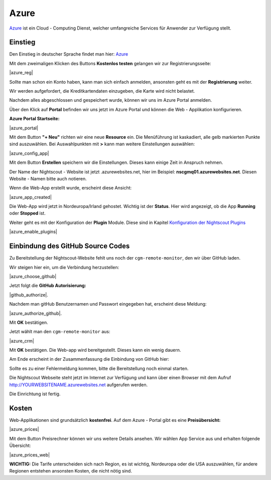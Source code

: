 .. _azure_classic:

Azure
=====

`Azure <https://de.wikipedia.org/wiki/Microsoft_Azure>`__ ist ein Cloud
- Computing Dienst, welcher umfangreiche Services für Anwender zur
Verfügung stellt.

Einstieg
--------

Den Einstieg in deutscher Sprache findet man hier:
`Azure <https://azure.microsoft.com/de-de/>`__

Mit dem zweimaligen Klicken des Buttons **Kostenlos testen** gelangen
wir zur Registrierungsseite:

|azure_reg|

Sollte man schon ein Konto haben, kann man sich einfach anmelden,
ansonsten geht es mit der **Registrierung** weiter.

Wir werden aufgefordert, die Kreditkartendaten einzugeben, die Karte
wird nicht belastet.

Nachdem alles abgeschlossen und gespeichert wurde, können wir uns im
Azure Portal anmelden.

Über den Klick auf **Portal** befinden wir uns jetzt im Azure Portal
und können die Web - Applikation konfigurieren.

**Azure Portal Startseite:**

|azure_portal|

Mit dem Button **"+ Neu"** richten wir eine neue **Resource** ein. Die
Menüführung ist kaskadiert, alle gelb markierten Punkte sind
auszuwählen. Bei Auswahlpunkten mit **>** kann man weitere Einstellungen
auswählen:

|azure_config_app|

Mit dem Button **Erstellen** speichern wir die Einstellungen. Dieses
kann einige Zeit in Anspruch nehmen.

Der Name der Nightscout - Website ist jetzt .azurewebsites.net, hier im
Beispiel: **nscgmq01.azurewebsites.net**. Diesen Website - Namen bitte
auch notieren.

Wenn die Web-App erstellt wurde, erscheint diese Ansicht:

|azure_app_created|

Die Web-App wird jetzt in Nordeuropa/Irland gehostet. Wichtig ist der
**Status**. Hier wird angezeigt, ob die App **Running** oder **Stopped**
ist.

Weiter geht es mit der Konfiguration der **Plugin** Module. Diese sind
in Kapitel `Konfiguration der Nightscout
Plugins <../nightscout/azure_plugins.md>`__

|azure_enable_plugins|

Einbindung des GitHub Source Codes
----------------------------------

Zu Bereitstellung der Nightscout-Website fehlt uns noch der
``cgm-remote-monitor``, den wir über GitHub laden.

Wir steigen hier ein, um die Verbindung herzustellen:

|azure_choose_github|

Jetzt folgt die **GitHub Autorisierung:**

|github_authorize|.

Nachdem man gitHub Benutzernamen und Passwort eingegeben hat, erscheint
diese Meldung:

|azure_authorize_github|.

Mit **OK** bestätigen.

Jetzt wählt man den ``cgm-remote-monitor`` aus:

|azure_crm|

Mit **OK** bestätigen. Die Web-app wird bereitgestellt. Dieses kann ein
wenig dauern.

Am Ende erscheint in der Zusammenfassung die Einbindung von GitHub hier:

Sollte es zu einer Fehlermeldung kommen, bitte die Bereitstellung noch
einmal starten.

Die Nightscout Webseite steht jetzt im Internet zur Verfügung und kann
über einen Browser mit dem Aufruf http://YOURWEBSITENAME.azurewebsites.net aufgerufen werden.

Die Einrichtung ist fertig.

Kosten
------

Web-Applikationen sind grundsätzlich **kostenfrei**. Auf dem Azure -
Portal gibt es eine **Preisübersicht:**

|azure_prices|

Mit dem Button Preisrechner können wir uns weitere Details ansehen.
Wir wählen App Service aus und erhalten folgende Übersicht:

|azure_prices_web|

**WICHTIG:** Die Tarife unterscheiden sich nach Region, es ist
wichtig, Nordeuropa oder die USA auszuwählen, für andere Regionen
entstehen ansonsten Kosten, die nicht nötig sind.

